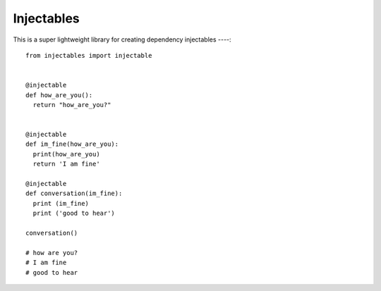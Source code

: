 Injectables
=======================

This is a super lightweight library for creating dependency injectables
----::

    from injectables import injectable


    @injectable
    def how_are_you():
      return "how_are_you?"


    @injectable
    def im_fine(how_are_you):
      print(how_are_you)
      return 'I am fine'

    @injectable
    def conversation(im_fine):
      print (im_fine)
      print ('good to hear')

    conversation()

    # how are you?
    # I am fine
    # good to hear
